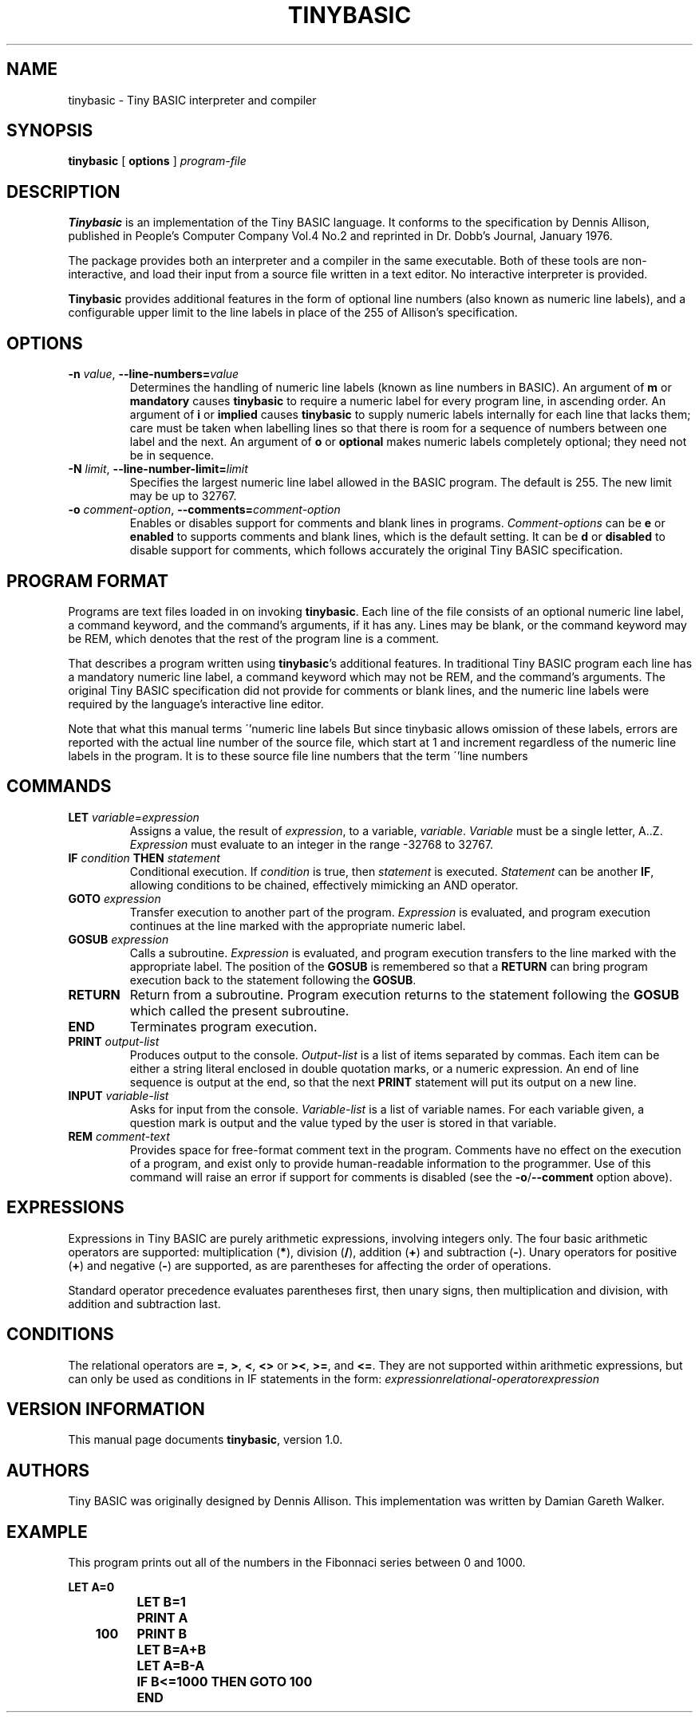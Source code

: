 .TH TINYBASIC 1
.SH NAME
tinybasic \- Tiny BASIC interpreter and compiler
.SH SYNOPSIS
.B tinybasic
[ \fBoptions\fR ]
.IR program-file
.SH DESCRIPTION
.B Tinybasic
is an implementation of the Tiny BASIC language.
It conforms to the specification by Dennis Allison, published in People's Computer Company Vol.4 No.2 and reprinted in Dr. Dobb's Journal, January 1976.
.PP
The package provides both an interpreter and a compiler in the same executable. 
Both of these tools are non-interactive, and load their input from a source file written in a text editor.
No interactive interpreter is provided.
.PP
.B Tinybasic
provides additional features in the form of optional line numbers (also known as numeric line labels), and a configurable upper limit to the line labels in place of the 255 of Allison's specification.
.SH OPTIONS
.TP
.BR \-n " " \fIvalue\fR ", " \-\-line\-numbers\=\fIvalue\fR
Determines the handling of numeric line labels (known as line numbers in BASIC). An argument of \fBm\fR or \fBmandatory\fR causes \fBtinybasic\fR to require a numeric label for every program line, in ascending order. An argument of \fBi\fR or \fBimplied\fR causes \fBtinybasic\fR to supply numeric labels internally for each line that lacks them; care must be taken when labelling lines so that there is room for a sequence of numbers between one label and the next. An argument of \fBo\fR or \fBoptional\fR makes numeric labels completely optional; they need not be in sequence.
.TP
.BR \-N " " \fIlimit\fR ", " \-\-line\-number\-limit=\fIlimit\fR
Specifies the largest numeric line label allowed in the BASIC program. The default is 255. The new limit may be up to 32767.
.TP
.BR \-o " " \fIcomment-option\fR ", " \-\-comments=\fIcomment-option\fR
Enables or disables support for comments and blank lines in programs.
\fIComment-options\fR can be \fBe\fR or \fBenabled\fR to supports comments and blank lines, which is the default setting.
It can be \fBd\fR or \fBdisabled\fR to disable support for comments, which follows accurately the original Tiny BASIC specification.
.SH PROGRAM FORMAT
Programs are text files loaded in on invoking \fBtinybasic\fR.
Each line of the file consists of an optional numeric line label, a command keyword, and the command's arguments, if it has any.
Lines may be blank, or the command keyword may be REM, which denotes that the rest of the program line is a comment.
.PP
That describes a program written using \fBtinybasic\fR's additional features.
In traditional Tiny BASIC program each line has a mandatory numeric line label, a command keyword which may not be REM, and the command's arguments.
The original Tiny BASIC specification did not provide for comments or blank lines, and the numeric line labels were required by the language's interactive line editor.
.PP
Note that what this manual terms \''numeric line labels\" are usually called \''line numbers\" in traditional BASIC.
But since tinybasic allows omission of these labels, errors are reported with the actual line number of the source file, which start at 1 and increment regardless of the numeric line labels in the program.
It is to these source file line numbers that the term \''line numbers\" refers in this manual.
.SH COMMANDS
.TP
.BR \fBLET\fR " " \fIvariable\fR = \fIexpression\fR
Assigns a value, the result of \fIexpression\fR, to a variable, \fIvariable\fR. \fIVariable\fR must be a single letter, A..Z.
\fIExpression\fR must evaluate to an integer in the range -32768 to 32767.
.TP
.BR \fBIF\fR " " \fIcondition\fR " " \fBTHEN\fR " " \fIstatement\fR
Conditional execution.
If \fIcondition\fR is true, then \fIstatement\fR is executed.
\fIStatement\fR can be another \fBIF\fR, allowing conditions to be chained, effectively mimicking an AND operator.
.TP
.BR \fBGOTO\fR " " \fIexpression\fR
Transfer execution to another part of the program.
\fIExpression\fR is evaluated, and program execution continues at the line marked with the appropriate numeric label.
.TP
.BR \fBGOSUB\fR " " \fIexpression\fR
Calls a subroutine.
\fIExpression\fR is evaluated, and program execution transfers to the line marked with the appropriate label.
The position of the \fBGOSUB\fR is remembered so that a \fBRETURN\fR can bring program execution back to the statement following the \fBGOSUB\fR.
.TP
.BR \fBRETURN\fR
Return from a subroutine.
Program execution returns to the statement following the \fBGOSUB\fR which called the present subroutine.
.TP
.BR \fBEND\fR
Terminates program execution.
.TP
.BR \fBPRINT\fR " " \fIoutput-list\fR
Produces output to the console.
\fIOutput-list\fR is a list of items separated by commas.
Each item can be either a string literal enclosed in double quotation marks, or a numeric expression.
An end of line sequence is output at the end, so that the next \fBPRINT\fR statement will put its output on a new line.
.TP
.BR \fBINPUT\fR " " \fIvariable-list\fR
Asks for input from the console.
\fIVariable-list\fR is a list of variable names.
For each variable given, a question mark is output and the value typed by the user is stored in that variable.
.TP
.BR \fBREM\fR " " \fIcomment-text\fR
Provides space for free-format comment text in the program.
Comments have no effect on the execution of a program, and exist only to provide human-readable information to the programmer.
Use of this command will raise an error if support for comments is disabled (see the \fB-o\fR/\fB--comment\fR option above).
.SH EXPRESSIONS
Expressions in Tiny BASIC are purely arithmetic expressions, involving integers only.
The four basic arithmetic operators are supported: multiplication (\fB*\fR), division (\fB/\fR), addition (\fB+\fR) and subtraction (\fB-\fR).
Unary operators for positive (\fB+\fR) and negative (\fB-\fR) are supported, as are parentheses for affecting the order of operations.
.PP
Standard operator precedence evaluates parentheses first, then unary signs, then multiplication and division, with addition and subtraction last.
.SH CONDITIONS
The relational operators are \fB=\fR, \fB>\fR, \fB<\fR, \fB<>\fR or \fB><\fR, \fB>=\fR, and \fB<=\fR.
They are not supported within arithmetic expressions, but can only be used as conditions in IF statements in the form:
.BR \fIexpression\fR \fIrelational-operator\fR \fIexpression\fR
.SH VERSION INFORMATION
This manual page documents \fBtinybasic\fR, version 1.0.
.SH AUTHORS
Tiny BASIC was originally designed by Dennis Allison. This implementation was written by Damian Gareth Walker.
.SH EXAMPLE
This program prints out all of the numbers in the Fibonnaci series between 0 and 1000.
.PP
.nf
.ft B
		LET A=0
		LET B=1
		PRINT A
	100	PRINT B
		LET B=A+B
		LET A=B-A
		IF B<=1000 THEN GOTO 100
		END
.ft R